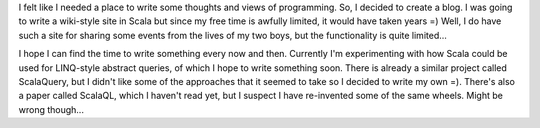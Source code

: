 I felt like I needed a place to write some thoughts and views of
programming. So, I decided to create a blog. I was going to write a
wiki-style site in Scala but since my free time is awfully limited, it
would have taken years =) Well, I do have such a site for sharing some
events from the lives of my two boys, but the functionality is quite
limited...

I hope I can find the time to write something every now and then.
Currently I'm experimenting with how Scala could be used for LINQ-style
abstract queries, of which I hope to write something soon. There is
already a similar project called ScalaQuery, but I didn't like some of
the approaches that it seemed to take so I decided to write my own =).
There's also a paper called ScalaQL, which I haven't read yet, but I
suspect I have re-invented some of the same wheels. Might be wrong
though...
